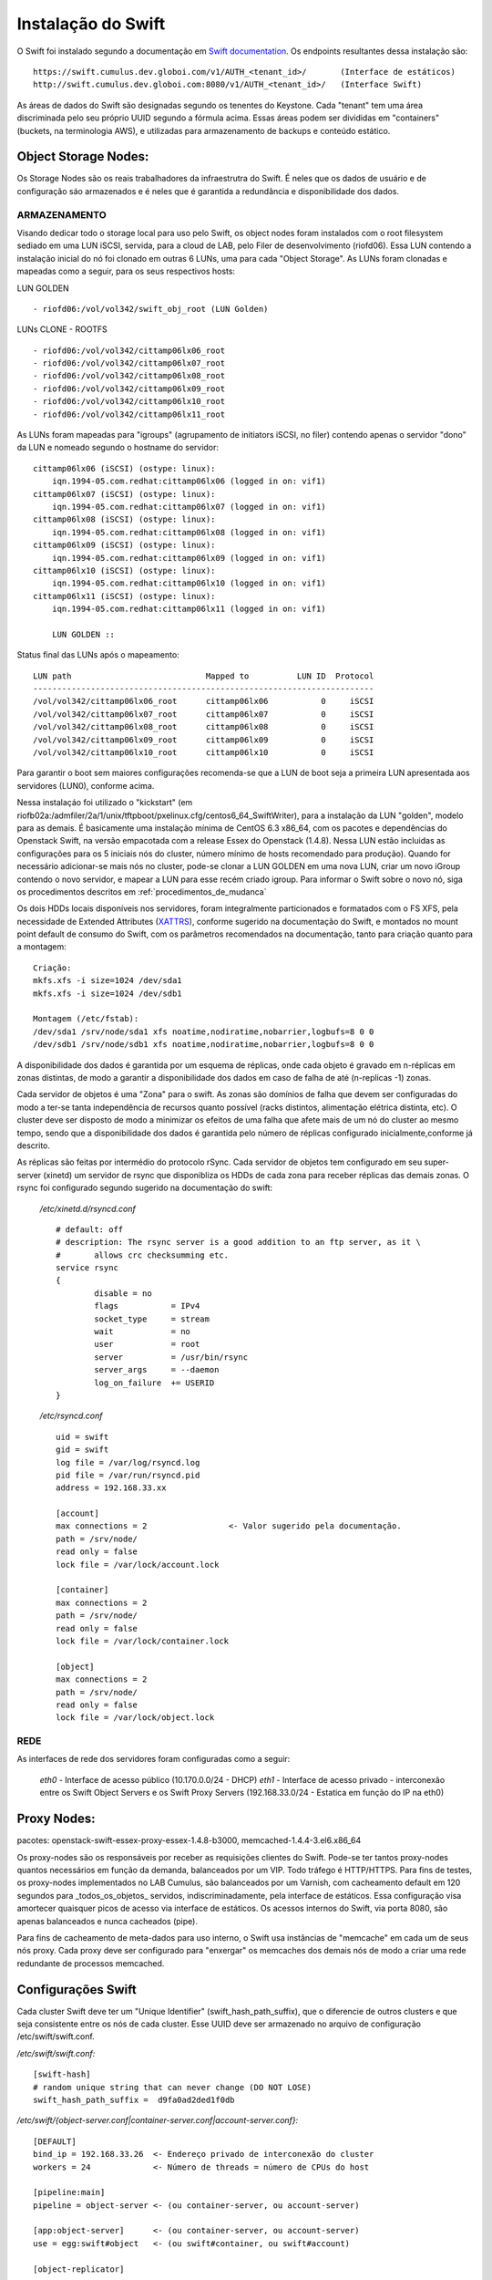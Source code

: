 .. _Swift: .. include:: etc/swift.conf
.. _XATTRS: http://docs.openstack.org/developer/swift/howto_installmultinode.html#configure-the-storage-nodes
.. _SwiftStorageDocs: http://docs.openstack.org/developer/swift/howto_installmultinode.html#configure-the-storage-nodes
.. _DOCL: http://docs.openstack.org/essex/openstack-compute/install/yum/content/ch_installing-openstack-object-storage.html
.. |OBJS| replace:: Swift Object Servers
.. |PROX| replace:: Swift Proxy Servers
.. |DOCL| replace:: Swift documentation

Instalação do Swift
===================

O Swift foi instalado segundo a documentação em |DOCL|_. Os endpoints resultantes dessa instalação são: ::

	https://swift.cumulus.dev.globoi.com/v1/AUTH_<tenant_id>/ 	(Interface de estáticos)
	http://swift.cumulus.dev.globoi.com:8080/v1/AUTH_<tenant_id>/   (Interface Swift)

As áreas de dados do Swift são designadas segundo os tenentes do Keystone. Cada "tenant" tem uma área discriminada pelo seu próprio UUID segundo a fórmula acima. Essas áreas podem ser divididas em "containers" (buckets, na terminologia AWS), e utilizadas para armazenamento de backups e conteúdo estático.

---------------------
Object Storage Nodes:
---------------------

Os Storage Nodes são os reais trabalhadores da infraestrutra do Swift. É neles que os dados de usuário e de configuração sáo armazenados e é neles que é garantida a redundância e disponibilidade dos dados.

ARMAZENAMENTO
-------------

Visando dedicar todo o storage local para uso pelo Swift, os object nodes foram instalados com o root filesystem sediado em uma LUN iSCSI, servida, para a cloud de LAB, pelo Filer de desenvolvimento (riofd06). Essa LUN contendo a instalação inicial do nó foi clonado em outras 6 LUNs, uma para cada "Object Storage". As LUNs foram clonadas e mapeadas como a seguir, para os seus respectivos hosts:

.. compound::

	LUN GOLDEN ::

	- riofd06:/vol/vol342/swift_obj_root (LUN Golden)

	LUNs CLONE - ROOTFS ::

	- riofd06:/vol/vol342/cittamp06lx06_root
	- riofd06:/vol/vol342/cittamp06lx07_root
	- riofd06:/vol/vol342/cittamp06lx08_root
	- riofd06:/vol/vol342/cittamp06lx09_root
	- riofd06:/vol/vol342/cittamp06lx10_root
	- riofd06:/vol/vol342/cittamp06lx11_root

As LUNs foram mapeadas para "igroups" (agrupamento de initiators iSCSI, no filer) contendo apenas o servidor "dono" da LUN e nomeado segundo o hostname do servidor: ::

    cittamp06lx06 (iSCSI) (ostype: linux):
        iqn.1994-05.com.redhat:cittamp06lx06 (logged in on: vif1)
    cittamp06lx07 (iSCSI) (ostype: linux):
        iqn.1994-05.com.redhat:cittamp06lx07 (logged in on: vif1)
    cittamp06lx08 (iSCSI) (ostype: linux):
        iqn.1994-05.com.redhat:cittamp06lx08 (logged in on: vif1)
    cittamp06lx09 (iSCSI) (ostype: linux):
        iqn.1994-05.com.redhat:cittamp06lx09 (logged in on: vif1)
    cittamp06lx10 (iSCSI) (ostype: linux):
        iqn.1994-05.com.redhat:cittamp06lx10 (logged in on: vif1)
    cittamp06lx11 (iSCSI) (ostype: linux):
        iqn.1994-05.com.redhat:cittamp06lx11 (logged in on: vif1)

        LUN GOLDEN ::

Status final das LUNs após o mapeamento: ::

	LUN path                            Mapped to          LUN ID  Protocol
	-----------------------------------------------------------------------
	/vol/vol342/cittamp06lx06_root      cittamp06lx06           0     iSCSI
	/vol/vol342/cittamp06lx07_root      cittamp06lx07           0     iSCSI
	/vol/vol342/cittamp06lx08_root      cittamp06lx08           0     iSCSI
	/vol/vol342/cittamp06lx09_root      cittamp06lx09           0     iSCSI
	/vol/vol342/cittamp06lx10_root      cittamp06lx10           0     iSCSI

Para garantir o boot sem maiores configurações recomenda-se que a LUN de boot seja a primeira LUN apresentada aos servidores (LUN0), conforme acima.

Nessa instalaçáo foi utilizado o "kickstart" (em riofb02a:/admfiler/2a/1/unix/tftpboot/pxelinux.cfg/centos6_64_SwiftWriter), para a instalação da LUN "golden", modelo para as demais. É basicamente uma instalação mínima de CentOS 6.3 x86_64, com os pacotes e dependências do Openstack Swift, na versão empacotada com a release Essex do Openstack (1.4.8). Nessa LUN estão incluidas as configurações para os 5 iniciais nós do cluster, número mínimo de hosts recomendado para produção). Quando for necessário adicionar-se mais nós no cluster, pode-se clonar a LUN GOLDEN em uma nova LUN, criar um novo iGroup contendo o novo servidor, e mapear a LUN para esse recém criado igroup. Para informar o Swift sobre o novo nó, siga os procedimentos descritos em :ref:`procedimentos_de_mudanca`

Os dois HDDs locais disponíveis nos servidores, foram integralmente particionados e formatados com o FS XFS, pela necessidade de Extended Attributes (XATTRS_), conforme sugerido na documentação do Swift, e montados no mount point default de consumo do Swift, com os parâmetros recomendados na documentação, tanto para criação quanto para a montagem: ::

	  Criação:
	  mkfs.xfs -i size=1024 /dev/sda1
	  mkfs.xfs -i size=1024 /dev/sdb1

	  Montagem (/etc/fstab):
	  /dev/sda1 /srv/node/sda1 xfs noatime,nodiratime,nobarrier,logbufs=8 0 0
	  /dev/sdb1 /srv/node/sdb1 xfs noatime,nodiratime,nobarrier,logbufs=8 0 0


A disponibilidade dos dados é garantida por um esquema de réplicas, onde cada objeto é gravado em n-réplicas em zonas distintas, de modo a garantir a disponibilidade dos dados em caso de falha de até (n-replicas -1) zonas.

Cada servidor de objetos é uma "Zona" para o swift. As zonas são domínios de falha que devem ser configuradas do modo a ter-se tanta independência de recursos quanto possível (racks distintos, alimentação elétrica distinta, etc). O cluster deve ser disposto de modo a minimizar os efeitos de uma falha que afete mais de um nó do cluster ao mesmo tempo, sendo que a disponibilidade dos dados é garantida pelo número de réplicas configurado inicialmente,conforme já descrito.

As réplicas são feitas por intermédio do protocolo rSync. Cada servidor de objetos tem configurado em seu super-server (xinetd) um servidor de rsync que disponibliza os HDDs de cada zona para receber réplicas das demais zonas. O rsync foi configurado segundo sugerido na documentação do swift:


 */etc/xinetd.d/rsyncd.conf* ::

	# default: off
	# description: The rsync server is a good addition to an ftp server, as it \
	#       allows crc checksumming etc.
	service rsync
	{
		disable = no
		flags           = IPv4
		socket_type     = stream
		wait            = no
		user            = root
		server          = /usr/bin/rsync
		server_args     = --daemon
		log_on_failure  += USERID
	}

 */etc/rsyncd.conf* ::

	uid = swift
	gid = swift
	log file = /var/log/rsyncd.log
	pid file = /var/run/rsyncd.pid
	address = 192.168.33.xx

	[account]
	max connections = 2                 <- Valor sugerido pela documentação.
	path = /srv/node/
	read only = false
	lock file = /var/lock/account.lock

	[container]
	max connections = 2
	path = /srv/node/
	read only = false
	lock file = /var/lock/container.lock

	[object]
	max connections = 2
	path = /srv/node/
	read only = false
	lock file = /var/lock/object.lock

REDE
----
As interfaces de rede dos servidores foram configuradas como a seguir:

 *eth0* - Interface de acesso público (10.170.0.0/24 - DHCP)
 *eth1* - Interface de acesso privado - interconexão entre os |OBJS| e os |PROX| (192.168.33.0/24 - Estatica em função do IP na eth0)



------------
Proxy Nodes:
------------
pacotes: openstack-swift-essex-proxy-essex-1.4.8-b3000, memcached-1.4.4-3.el6.x86_64

Os proxy-nodes são os responsáveis por receber as requisições clientes do Swift. Pode-se ter tantos proxy-nodes quantos necessários em função da demanda, balanceados por um VIP. Todo tráfego é HTTP/HTTPS. Para fins de testes, os proxy-nodes implementados no LAB Cumulus, são balanceados por um Varnish, com cacheamento default em 120 segundos para _todos_os_objetos_ servidos, indiscriminadamente, pela interface de estáticos. Essa configuração visa amortecer quaisquer picos de acesso via interface de estáticos. Os acessos internos do Swift, via porta 8080, são apenas balanceados e nunca cacheados (pipe).

Para fins de cacheamento de meta-dados para uso interno, o Swift usa instâncias de "memcache" em cada um de seus nós proxy. Cada proxy deve ser configurado para "enxergar" os memcaches dos demais nós de modo a criar uma rede redundante de processos memcached.


-------------------
Configurações Swift
-------------------

Cada cluster Swift deve ter um "Unique Identifier" (swift_hash_path_suffix), que o diferencie de outros clusters e que seja consistente entre os nós de cada cluster. Esse UUID deve ser armazenado no arquivo de configuração /etc/swift/swift.conf.

.. compound::

      */etc/swift/swift.conf:* ::

	[swift-hash]
	# random unique string that can never change (DO NOT LOSE)
	swift_hash_path_suffix =  d9fa0ad2ded1f0db


      */etc/swift/{object-server.conf|container-server.conf|account-server.conf}:* ::

	[DEFAULT]
	bind_ip = 192.168.33.26  <- Endereço privado de interconexão do cluster
	workers = 24             <- Número de threads = número de CPUs do host

	[pipeline:main]
	pipeline = object-server <- (ou container-server, ou account-server)

	[app:object-server]      <- (ou container-server, ou account-server)
	use = egg:swift#object   <- (ou swift#container, ou swift#account)

	[object-replicator]

	[object-updater]

	[object-auditor]

      */etc/swift/proxy-server.conf:* ::

	[DEFAULT]
	bind_port = 8080
	user = swift
	workers = 24 								<- Número de CPUs do servidor

	[pipeline:main]
	pipeline = catch_errors healthcheck cache swift3 s3token authtoken keystone staticweb proxy-server
	[app:proxy-server]
	use = egg:swift#proxy
	allow_account_management = true
	account_autocreate = true

	[filter:keystone]
	paste.filter_factory = keystone.middleware.swift_auth:filter_factory
	operator_roles = admin, swiftoperator

	[filter:cache]
	use = egg:swift#memcache
	memcache_servers = 10.170.0.31:11211 10.170.0.32:11211			<- Pool de memcacheds
	set log_name = cache

	[filter:catch_errors]
	use = egg:swift#catch_errors

	[filter:healthcheck]
	use = egg:swift#healthcheck

	[filter:authtoken]
	paste.filter_factory = keystone.middleware.auth_token:filter_factory
	delay_auth_decision = 1
	service_protocol = http
	service_port = 5000
	service_host = keystone.cumulus.dev.globoi.com				<- Identity Server (Keystone)
	auth_protocol = http
	auth_port = 35357
	auth_host = keystone.cumulus.dev.globoi.com
	admin_tenant_name = service						<- Tenant de serviços
	admin_user = swift                                     			<- Usuário do Swift no Keystone
	admin_password = 7a533b68-abd8-45a1-97c7-2feeb0e76871   		<- Senha do Usuário de serviço Swift

	[filter:staticweb]							<- Servidor de estáticos
	use = egg:swift#staticweb
	cache_timeout = 60
	set log_name = staticweb
	set log_facility = LOG_LOCAL0
	set log_level = INFO
	set access_log_name = staticweb
	set access_log_facility = LOG_LOCAL0
	set access_log_level = INFO

	[filter:swift3]								<- Emulador de S3
	use = egg:swift#swift3

	[filter:s3token]							<- Autenticação por tokens para S3
	paste.filter_factory = keystone.middleware.s3_token:filter_factory
	auth_port = 35357
	auth_host = keystone.cumulus.dev.globoi.com
	auth_protocol = http


      */etc/sysconfig/memcached:* ::

	PORT="11211"
	USER="memcached"
	MAXCONN="1024"
	CACHESIZE="2048"
	OPTIONS=""


--------------
Tunnings do SO
--------------

	Visando privilegiar o throughput de I/O nos servidores na função de "object writers", alguns tunning foram feitos no ambiente a saber:

*Hardware*

Os servidores de objetos tiveram suas configurações de BIOS setadas para privilegiar I/O em detrimento de Acesso de memória::

  Advanced Options - Advanced Performance Tunning Options - QPI Bandwidth Optimization(RTID) - Optimized for I/O (32-16-40) \\ Balanced (32-24-32)
	
*Software*

.. compound::

     Os tunnings abaixo foram aplicados para o SO (/etc/sysctl.conf): ::

	net.ipv4.ip_forward = 0
	net.ipv4.conf.default.rp_filter = 1
	net.ipv4.conf.default.accept_source_route = 0
	kernel.sysrq = 0
	kernel.core_uses_pid = 1
	kernel.msgmnb = 65536
	kernel.msgmax = 65536
	kernel.shmmax = 68719476736
	kernel.shmall = 4294967296
	net.ipv4.tcp_keepalive_time = 20
	net.ipv4.tcp_fin_timeout = 40
	net.ipv4.tcp_keepalive_intvl = 40
	net.ipv4.tcp_retries2 = 3
	net.ipv4.tcp_syn_retries = 2
	net.ipv4.ip_local_port_range = 1024 65000
	fs.file-max = 81920
	kernel.msgmni = 1024
	kernel.sem = 1000 32000 32 512
	kernel.shmmax = 2147483648
	net.ipv4.tcp_syncookies = 0
	net.ipv4.conf.all.arp_ignore = 2
	net.ipv4.conf.all.arp_announce = 2
	net.ipv4.tcp_tw_recycle = 1
	net.ipv4.tcp_tw_reuse = 1
	net.ipv4.tcp_syncookies = 0 			<- desligado nos Object Servers e ligado nos Proxy Servers
	net.ipv4.tcp_max_syn_backlog = 8192


.. _procedimentos_de_mudanca:

Procedimentos de Mudança
------------------------


*Adição de discos aos storage nodes*

*Adição de nodes ao cluster*

*Remoção de discos dos storage nodes*

*Remoção de nodes do cluster*

